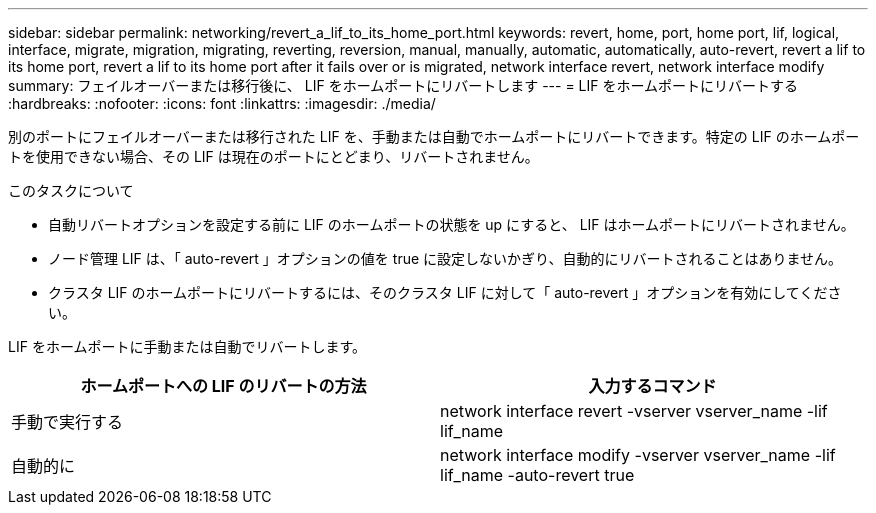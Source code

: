 ---
sidebar: sidebar 
permalink: networking/revert_a_lif_to_its_home_port.html 
keywords: revert, home, port, home port, lif, logical, interface, migrate, migration, migrating, reverting, reversion, manual, manually, automatic, automatically, auto-revert, revert a lif to its home port, revert a lif to its home port after it fails over or is migrated, network interface revert, network interface modify 
summary: フェイルオーバーまたは移行後に、 LIF をホームポートにリバートします 
---
= LIF をホームポートにリバートする
:hardbreaks:
:nofooter: 
:icons: font
:linkattrs: 
:imagesdir: ./media/


[role="lead"]
別のポートにフェイルオーバーまたは移行された LIF を、手動または自動でホームポートにリバートできます。特定の LIF のホームポートを使用できない場合、その LIF は現在のポートにとどまり、リバートされません。

.このタスクについて
* 自動リバートオプションを設定する前に LIF のホームポートの状態を up にすると、 LIF はホームポートにリバートされません。
* ノード管理 LIF は、「 auto-revert 」オプションの値を true に設定しないかぎり、自動的にリバートされることはありません。
* クラスタ LIF のホームポートにリバートするには、そのクラスタ LIF に対して「 auto-revert 」オプションを有効にしてください。


LIF をホームポートに手動または自動でリバートします。

[cols="2*"]
|===
| ホームポートへの LIF のリバートの方法 | 入力するコマンド 


| 手動で実行する | network interface revert -vserver vserver_name -lif lif_name 


| 自動的に | network interface modify -vserver vserver_name -lif lif_name -auto-revert true 
|===